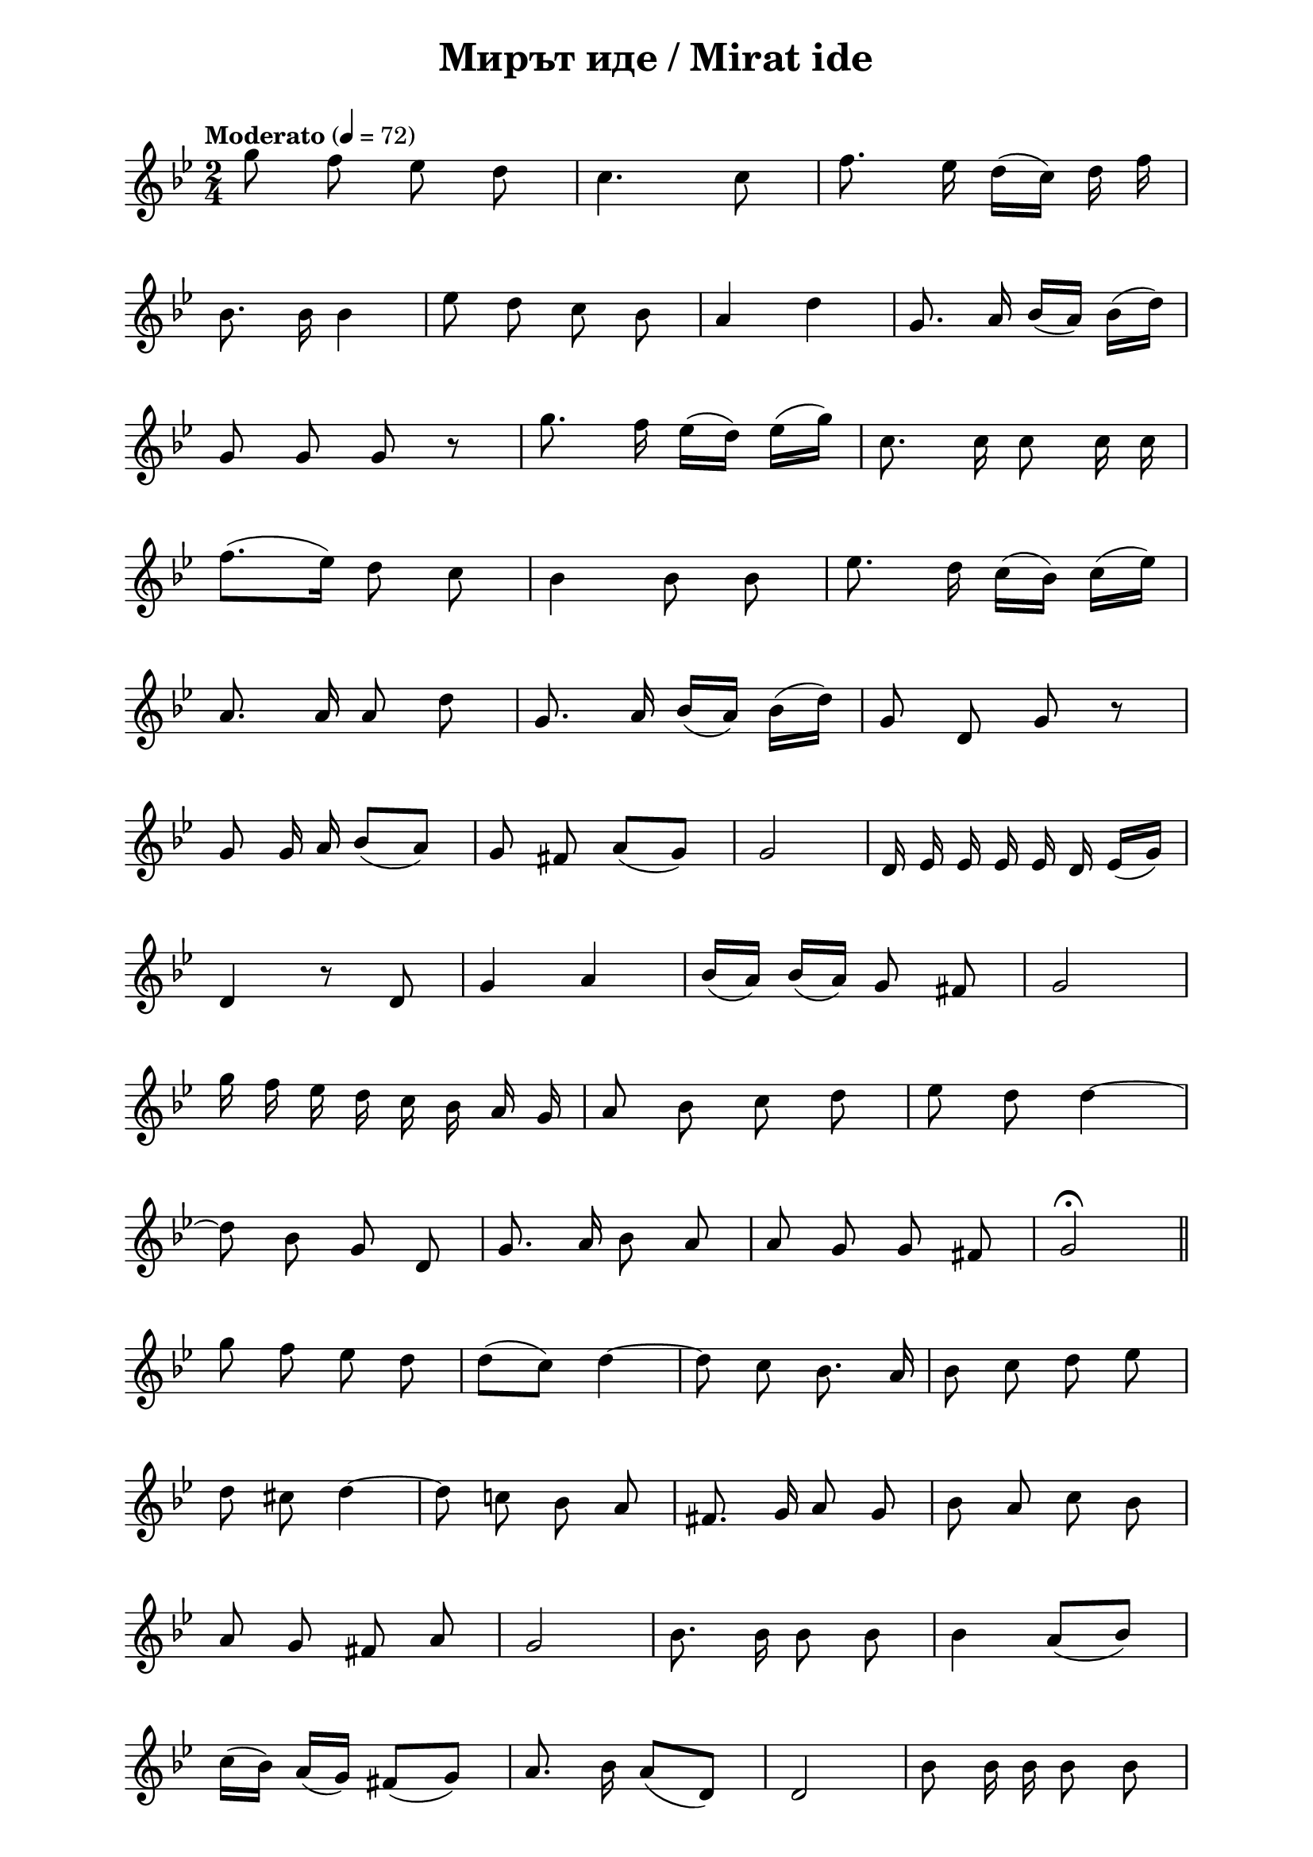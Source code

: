 \version "2.18.2"

\paper {
  print-all-headers = ##t
  print-page-number = ##f 
  left-margin = 2\cm
  right-margin = 2\cm
}

\header {
  tagline = ##f
}


\score{
  \layout { 
    indent = 0.0\cm % remove first line indentation
    %ragged-last = ##t % do not spread last line to fill the whole space
    \context {
      \Score
      \omit BarNumber %remove bar numbers
    } % context
  } % layout

  \new Voice \relative c' {
    \clef treble
    \key bes \major
    \time 2/4 
    \tempo "Moderato" 4 = 72
    \autoBeamOff
    
    g''8 f ees d | \noBreak
    c4. c8 | \noBreak
    f8. ees16 d([c]) d f | \break
    
    bes,8. bes16 bes4 | \noBreak
    ees8 d c bes | \noBreak
    a4 d | \noBreak
    g,8. a16 bes([a]) bes ([d]) | \break
    
    g,8 g g r | \noBreak
    g'8. f16 ees([d]) ees([g]) | \noBreak
    c,8. c16 c8 c16 c | \break
    
    f8.([ees16]) d8 c | \noBreak
    bes4 bes8 bes | \noBreak
    ees8. d16 c([bes]) c([ees]) | \break
    
    a,8. a16 a8 d | \noBreak
    g,8. a16 bes([a]) bes([d]) | \noBreak
    g,8 d g r | \break
    
    g8 g16 a bes8([a]) | \noBreak
    g fis a([g]) | \noBreak
    g2 | \noBreak
    d16 ees ees ees ees d ees([g]) | \break
    
    d4 r8 d | \noBreak
    g4 a | \noBreak
    bes16 ([a]) bes ([a]) g8 fis | \noBreak
    g2 | \break
    
    g'16 f ees d c bes a g | \noBreak
    a8 bes c d | \noBreak
    ees d d4~ | \break

    d8 bes g d | \noBreak
    g8. a16 bes8 a | \noBreak
    a g g fis | \noBreak
    g2\fermata | \bar "||" \break 
    
    g'8 f ees d | \noBreak
    d([c]) d4~ | \noBreak
    d8 c bes8. a16 | \noBreak
    bes8 c d ees | \break
    
    d cis d4~ | \noBreak
    d8 c! bes a | \noBreak
    fis8. g16 a8 g | \noBreak
    bes a c bes | \break
    
    a g fis a | \noBreak
    g2 | \noBreak
    bes8. bes16 bes8 bes | \noBreak
    bes4 a8([bes]) | \break
    
    c16([bes]) a([g]) fis8([g]) | \noBreak
    a8. bes16 a8([d,]) | \noBreak
    d2 | \noBreak
    bes'8 bes16 bes bes8 bes | \break
    
    c bes a16([bes]) c([d]) | \noBreak
    f4.(ees8) | \noBreak
    d8. c16 d4~ | \noBreak
    d8 bes g d | \break

    g4 \times 2/3 { g8 g g }  | \noBreak
    g4. fis8 | \noBreak
    g8. a16 bes8 a | \noBreak
    \acciaccatura { bes } a g g fis | \break
    
    g ees d4 | \noBreak
    d2 | \noBreak
    f!8. g16 g8 g | \noBreak
    f ees16 f g8 g | \break
    
    \acciaccatura { g } f ees \acciaccatura { f } ees  cis | \noBreak
    d4 d | \noBreak
    c'8. c16 c8 c | \noBreak
    c4 bes8([a]) | \break
    
    bes([c]) d ees | \noBreak
    d2 | \noBreak
    a8. a16 a8 a | \noBreak
    a8. a16 c4 | \break 
    
    bes8([a]) g([fis]) | \noBreak
    a8. g16 g4 
    g2\fermata \bar "||" | \noBreak
    d2 \break
    
    cis8([d]) ees d | \noBreak
    d2 | \noBreak
    d | \noBreak
    g | \noBreak
    fis8 g a g | \break
    
    g2 | \noBreak
    g4 g8 a | \noBreak
    bes2 | \noBreak
    a4 g | \noBreak
    fis8 g a g | \break
  
    g2 | \noBreak
    a4. bes8 | \noBreak
    c2 | \noBreak
    \acciaccatura { c8 } bes([a]) bes c | \noBreak
    d2 | \break
    




  }

  \header {
    title = "Мирът иде / Mirat ide"
  }

} % score
